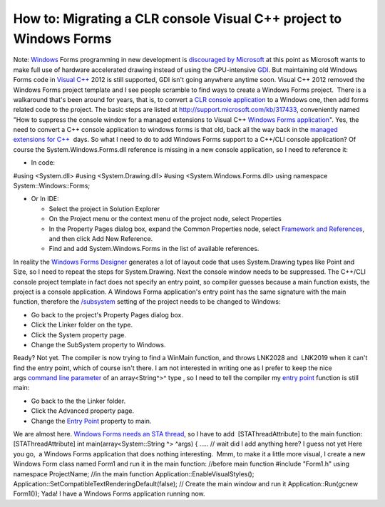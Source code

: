How to: Migrating a CLR console Visual C++ project to Windows Forms
===================================================================
.. post:: 17, Dec, 2012
   :tags: C++/CLI,Console application,Visual C++,Windows Form
   :category: enmsdn,Microsoft,Visual Studio
   :author: jiangshengvc
   :nocomments:

Note: `Windows <http://en.wikipedia.org/wiki/Microsoft_Windows>`__ Forms
programming in new development is `discouraged by
Microsoft <http://stackoverflow.com/questions/913417/will-windows-forms-be-deprecated-in-favor-of-wpf>`__ at
this point as Microsoft wants to make full use of hardware accelerated
drawing instead of using the CPU-intensive
`GDI <http://en.wikipedia.org/wiki/Graphics_Device_Interface>`__. But
maintaining old Windows Forms code in `Visual
C++ <http://msdn2.microsoft.com/en-us/visualc/default.aspx>`__ 2012 is
still supported, GDI isn't going anywhere anytime soon. Visual C++ 2012
removed the Windows Forms project template and I see people scramble to
find ways to create a Windows Forms project.  There is a walkaround
that's been around for years, that is, to convert a `CLR console
application <http://msdn.microsoft.com/en-us/library/z6ad605x(v=vs.110).aspx>`__
to a Windows one, then add forms related code to the project. The basic
steps are listed
at http://support.microsoft.com/kb/317433, conveniently named "How to
suppress the console window for a managed extensions to Visual C++
`Windows Forms
application <http://en.wikipedia.org/wiki/Windows_Forms>`__". Yes, the
need to convert a C++ console application to windows forms is that old,
back all the way back in the `managed extensions for
C++ <http://en.wikipedia.org/wiki/Managed_Extensions_for_C%2B%2B>`__
 days. So what I need to do to add Windows Forms support to a C++/CLI
console application? Of course the System.Windows.Forms.dll reference is
missing in a new console application, so I need to reference it:

- In code:

#using <System.dll> #using <System.Drawing.dll> #using
<System.Windows.Forms.dll> using namespace System::Windows::Forms;

- Or In IDE:

  - Select the project in Solution Explorer
  - On the Project menu or the context menu of the project node, select
    Properties
  - In the Property Pages dialog box, expand the Common Properties node,
    select `Framework and
    References <http://msdn.microsoft.com/en-us/library/47w1hdab(v=vs.110).aspx>`__,
    and then click Add New Reference.
  - Find and add System.Windows.Forms in the list of available
    references.

In reality the `Windows Forms
Designer <http://msdn.microsoft.com/en-US/library/e06hs424(v=vs.110).aspx>`__
generates a lot of layout code that uses System.Drawing types like Point
and Size, so I need to repeat the steps for System.Drawing. Next the
console window needs to be suppressed. The C++/CLI console project
template in fact does not specify an entry point, so compiler guesses
because a main function exists, the project is a console application. A
Windows Forma application's entry point has the same signature with the
main function, therefore
the `/subsystem <http://msdn.microsoft.com/en-us/library/fcc1zstk.aspx>`__
setting of the project needs to be changed to Windows:

- Go back to the project's Property Pages dialog box.
- Click the Linker folder on the type.
- Click the System property page.
- Change the SubSystem property to Windows.

Ready? Not yet. The compiler is now trying to find a WinMain function,
and throws LNK2028 and  LNK2019 when it can't find the entry point,
which of course isn't there. I am not interested in writing one as I
prefer to keep the nice args `command line
parameter <http://en.wikipedia.org/wiki/Command-line_interface>`__ of an
array<String^>^ type , so I need to tell the compiler my `entry
point <http://msdn.microsoft.com/en-us/library/f9t8842e(v=vs.110).aspx>`__
function is still main:

- Go back to the the Linker folder.
- Click the Advanced property page.
- Change the `Entry Point <http://en.wikipedia.org/wiki/Entry_point>`__
  property to main.

We are almost here. `Windows Forms needs an STA
thread <http://blogs.msdn.com/b/jfoscoding/archive/2005/04/07/406341.aspx>`__,
so I have to add  [STAThreadAttribute] to the main function:
[STAThreadAttribute] int main(array<System::String ^> ^args) { ..... //
wait did I add anything here? I guess not yet Here you go,  a Windows
Forms application that does nothing interesting.  Mmm, to make it a
little more visual, I create a new Windows Form class named Form1 and
run it in the main function: //before main function #include "Form1.h"
using namespace ProjectName; //in the main function
Application::EnableVisualStyles();
Application::SetCompatibleTextRenderingDefault(false); // Create the
main window and run it Application::Run(gcnew Form1()); Yada! I have a
Windows Forms application running now.
